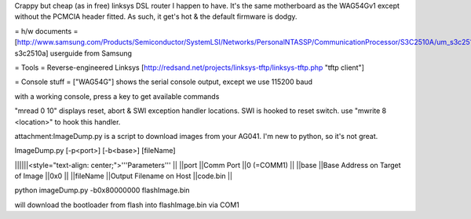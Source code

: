 Crappy but cheap (as in free) linksys DSL router I happen to have. It's the same motherboard as the WAG54Gv1 except without the PCMCIA header fitted. As such, it get's hot & the default firmware is dodgy.

= h/w documents =
[http://www.samsung.com/Products/Semiconductor/SystemLSI/Networks/PersonalNTASSP/CommunicationProcessor/S3C2510A/um_s3c2510a_rev1.pdf s3c2510a] userguide from Samsung

= Tools =
Reverse-engineered Linksys [http://redsand.net/projects/linksys-tftp/linksys-tftp.php "tftp client"]

= Console stuff =
["WAG54G"] shows the serial console output, except we use 115200 baud

with a working console, press a key to get available commands

"mread 0 10" displays reset, abort & SWI exception handler locations. SWI is hooked to reset switch. use "mwrite 8 <location>" to hook this handler.

attachment:ImageDump.py is a script to download images from your AG041. I'm new to python, so it's not great.

ImageDump.py [-p<port>] [-b<base>] [fileName]

||||||<style="text-align: center;">'''Parameters''' ||
||port ||Comm Port ||0 (=COMM1) ||
||base ||Base Address on Target of Image ||0x0 ||
||fileName ||Output Filename on Host ||code.bin ||


python imageDump.py -b0x80000000 flashImage.bin

will download the bootloader from flash into flashImage.bin via COM1
